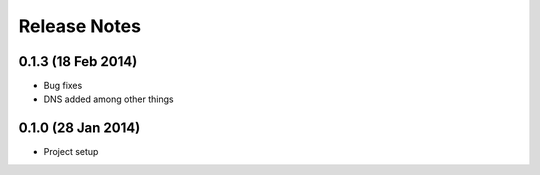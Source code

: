 =============
Release Notes
=============

0.1.3 (18 Feb 2014)
===================

* Bug fixes
* DNS added among other things


0.1.0 (28 Jan 2014)
===================

* Project setup
